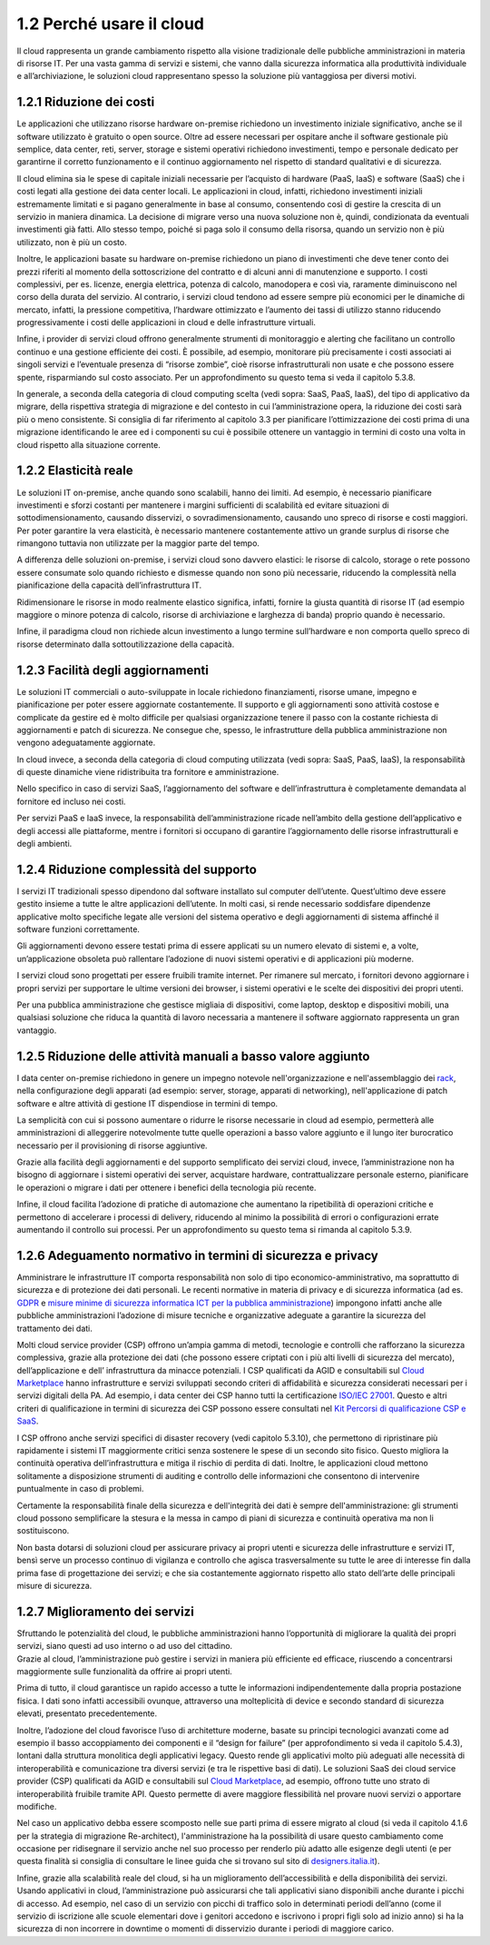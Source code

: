 1.2 Perché usare il cloud
=============================

Il cloud rappresenta un grande cambiamento rispetto alla visione
tradizionale delle pubbliche amministrazioni in materia di risorse IT.
Per una vasta gamma di servizi e sistemi, che vanno dalla sicurezza
informatica alla produttività individuale e all’archiviazione, le
soluzioni cloud rappresentano spesso la soluzione più vantaggiosa per
diversi motivi.

1.2.1 Riduzione dei costi
-----------------------------

Le applicazioni che utilizzano risorse hardware on-premise richiedono un
investimento iniziale significativo, anche se il software utilizzato è
gratuito o open source. Oltre ad essere necessari per ospitare anche il
software gestionale più semplice, data center, reti, server, storage e
sistemi operativi richiedono investimenti, tempo e personale dedicato
per garantirne il corretto funzionamento e il continuo aggiornamento nel
rispetto di standard qualitativi e di sicurezza.

Il cloud elimina sia le spese di capitale iniziali necessarie per
l’acquisto di hardware (PaaS, IaaS) e software (SaaS) che i costi legati
alla gestione dei data center locali. Le applicazioni in cloud, infatti,
richiedono investimenti iniziali estremamente limitati e si pagano
generalmente in base al consumo, consentendo così di gestire la crescita
di un servizio in maniera dinamica. La decisione di migrare verso una
nuova soluzione non è, quindi, condizionata da eventuali investimenti
già fatti. Allo stesso tempo, poiché si paga solo il consumo della
risorsa, quando un servizio non è più utilizzato, non è più un costo.

Inoltre, le applicazioni basate su hardware on-premise richiedono un
piano di investimenti che deve tener conto dei prezzi riferiti al
momento della sottoscrizione del contratto e di alcuni anni di
manutenzione e supporto. I costi complessivi, per es. licenze, energia
elettrica, potenza di calcolo, manodopera e così via, raramente
diminuiscono nel corso della durata del servizio. Al contrario, i
servizi cloud tendono ad essere sempre più economici per le dinamiche di
mercato, infatti, la pressione competitiva, l’hardware ottimizzato e
l’aumento dei tassi di utilizzo stanno riducendo progressivamente i
costi delle applicazioni in cloud e delle infrastrutture virtuali.

Infine, i provider di servizi cloud offrono generalmente strumenti di
monitoraggio e alerting che facilitano un controllo continuo e una
gestione efficiente dei costi. È possibile, ad esempio, monitorare più
precisamente i costi associati ai singoli servizi e l’eventuale presenza
di “risorse zombie”, cioè risorse infrastrutturali non usate e che
possono essere spente, risparmiando sul costo associato. Per un
approfondimento su questo tema si veda il capitolo 5.3.8.

In generale, a seconda della categoria di cloud computing scelta (vedi
sopra: SaaS, PaaS, IaaS), del tipo di applicativo da migrare, della
rispettiva strategia di migrazione e del contesto in cui
l’amministrazione opera, la riduzione dei costi sarà più o meno
consistente. Si consiglia di far riferimento al capitolo 3.3 per
pianificare l’ottimizzazione dei costi prima di una migrazione
identificando le aree ed i componenti su cui è possibile ottenere un
vantaggio in termini di costo una volta in cloud rispetto alla
situazione corrente.

1.2.2 Elasticità reale
--------------------------

Le soluzioni IT on-premise, anche quando sono scalabili, hanno dei
limiti. Ad esempio, è necessario pianificare investimenti e sforzi
costanti per mantenere i margini sufficienti di scalabilità ed evitare
situazioni di sottodimensionamento, causando disservizi, o
sovradimensionamento, causando uno spreco di risorse e costi maggiori.
Per poter garantire la vera elasticità, è necessario mantenere
costantemente attivo un grande surplus di risorse che rimangono tuttavia
non utilizzate per la maggior parte del tempo.

A differenza delle soluzioni on-premise, i servizi cloud sono davvero
elastici: le risorse di calcolo, storage o rete possono essere consumate
solo quando richiesto e dismesse quando non sono più necessarie,
riducendo la complessità nella pianificazione della capacità
dell’infrastruttura IT.

Ridimensionare le risorse in modo realmente elastico significa, infatti,
fornire la giusta quantità di risorse IT (ad esempio maggiore o minore
potenza di calcolo, risorse di archiviazione e larghezza di banda)
proprio quando è necessario.

Infine, il paradigma cloud non richiede alcun investimento a lungo
termine sull’hardware e non comporta quello spreco di risorse
determinato dalla sottoutilizzazione della capacità.

1.2.3 Facilità degli aggiornamenti
--------------------------------------

Le soluzioni IT commerciali o auto-sviluppate in locale richiedono
finanziamenti, risorse umane, impegno e pianificazione per poter essere
aggiornate costantemente. Il supporto e gli aggiornamenti sono attività
costose e complicate da gestire ed è molto difficile per qualsiasi
organizzazione tenere il passo con la costante richiesta di
aggiornamenti e patch di sicurezza. Ne consegue che, spesso, le
infrastrutture della pubblica amministrazione non vengono adeguatamente
aggiornate.

In cloud invece, a seconda della categoria di cloud computing utilizzata
(vedi sopra: SaaS, PaaS, IaaS), la responsabilità di queste dinamiche
viene ridistribuita tra fornitore e amministrazione.

Nello specifico in caso di servizi SaaS, l’aggiornamento del software e
dell’infrastruttura è completamente demandata al fornitore ed incluso
nei costi.

Per servizi PaaS e IaaS invece, la responsabilità dell’amministrazione
ricade nell’ambito della gestione dell’applicativo e degli accessi alle
piattaforme, mentre i fornitori si occupano di garantire l’aggiornamento
delle risorse infrastrutturali e degli ambienti.

1.2.4 Riduzione complessità del supporto
--------------------------------------------

I servizi IT tradizionali spesso dipendono dal software installato sul
computer dell’utente. Quest’ultimo deve essere gestito insieme a tutte
le altre applicazioni dell’utente. In molti casi, si rende necessario
soddisfare dipendenze applicative molto specifiche legate alle versioni
del sistema operativo e degli aggiornamenti di sistema affinché il
software funzioni correttamente.

Gli aggiornamenti devono essere testati prima di essere applicati su un
numero elevato di sistemi e, a volte, un’applicazione obsoleta può
rallentare l’adozione di nuovi sistemi operativi e di applicazioni più
moderne.

I servizi cloud sono progettati per essere fruibili tramite internet.
Per rimanere sul mercato, i fornitori devono aggiornare i propri servizi
per supportare le ultime versioni dei browser, i sistemi operativi e le
scelte dei dispositivi dei propri utenti.

Per una pubblica amministrazione che gestisce migliaia di dispositivi,
come laptop, desktop e dispositivi mobili, una qualsiasi soluzione che
riduca la quantità di lavoro necessaria a mantenere il software
aggiornato rappresenta un gran vantaggio.

1.2.5 Riduzione delle attività manuali a basso valore aggiunto
------------------------------------------------------------------

I data center on-premise richiedono in genere un impegno notevole
nell'organizzazione e nell'assemblaggio dei
`rack <https://it.wikipedia.org/wiki/Rack_(informatica)>`__, nella
configurazione degli apparati (ad esempio: server, storage, apparati di
networking), nell'applicazione di patch software e altre attività di
gestione IT dispendiose in termini di tempo.

La semplicità con cui si possono aumentare o ridurre le risorse
necessarie in cloud ad esempio, permetterà alle amministrazioni di
alleggerire notevolmente tutte quelle operazioni a basso valore aggiunto
e il lungo iter burocratico necessario per il provisioning di risorse
aggiuntive.

Grazie alla facilità degli aggiornamenti e del supporto semplificato dei
servizi cloud, invece, l’amministrazione non ha bisogno di aggiornare i
sistemi operativi dei server, acquistare hardware, contrattualizzare
personale esterno, pianificare le operazioni o migrare i dati per
ottenere i benefici della tecnologia più recente.

Infine, il cloud facilita l’adozione di pratiche di automazione che
aumentano la ripetibilità di operazioni critiche e permettono di
accelerare i processi di delivery, riducendo al minimo la possibilità di
errori o configurazioni errate aumentando il controllo sui processi. Per
un approfondimento su questo tema si rimanda al capitolo 5.3.9.

1.2.6 Adeguamento normativo in termini di sicurezza e privacy
-----------------------------------------------------------------

Amministrare le infrastrutture IT comporta responsabilità non solo di
tipo economico-amministrativo, ma soprattutto di sicurezza e di
protezione dei dati personali. Le recenti normative in materia di
privacy e di sicurezza informatica (ad es.
`GDPR <https://eugdpr.org/>`__ e `misure minime di sicurezza informatica
ICT per la pubblica
amministrazione <https://www.agid.gov.it/it/sicurezza/misure-minime-sicurezza-ict>`__)
impongono infatti anche alle pubbliche amministrazioni l’adozione di
misure tecniche e organizzative adeguate a garantire la sicurezza del
trattamento dei dati.

Molti cloud service provider (CSP) offrono un’ampia gamma di metodi,
tecnologie e controlli che rafforzano la sicurezza complessiva, grazie
alla protezione dei dati (che possono essere criptati con i più alti
livelli di sicurezza del mercato), dell’applicazione e dell’
infrastruttura da minacce potenziali. I CSP
qualificati da AGID e consultabili sul `Cloud
Marketplace <https://cloud.italia.it/marketplace/>`__
hanno infrastrutture e servizi sviluppati secondo criteri di
affidabilità e sicurezza considerati necessari per i servizi digitali
della PA. Ad esempio, i data center dei CSP hanno tutti la
certificazione `ISO/IEC
27001 <https://it.wikipedia.org/wiki/ISO/IEC_27001>`__. Questo e altri
criteri di qualificazione in termini di sicurezza dei CSP possono essere
consultati nel `Kit Percorsi di qualificazione CSP e
SaaS <https://www.agid.gov.it/sites/default/files/repository_files/kit_percorsi_di_qualificazione_id2.pdf>`__.

I CSP offrono anche
servizi specifici di disaster recovery (vedi capitolo 5.3.10), che
permettono di ripristinare più rapidamente i sistemi IT maggiormente critici
senza sostenere le spese di un secondo sito fisico. Questo migliora la
continuità operativa dell’infrastruttura e mitiga il rischio di
perdita di dati. Inoltre, le applicazioni cloud mettono solitamente
a disposizione strumenti di auditing e controllo
delle informazioni che consentono di intervenire puntualmente in caso
di problemi.

Certamente la responsabilità finale della sicurezza e dell'integrità
dei dati è sempre dell'amministrazione:
gli strumenti cloud possono semplificare
la stesura e la messa in campo di piani di sicurezza e continuità operativa
ma non li sostituiscono.

Non basta dotarsi di soluzioni cloud per assicurare privacy
ai propri utenti e sicurezza delle infrastrutture e servizi IT, bensì
serve un processo continuo di vigilanza e controllo che
agisca trasversalmente su tutte le aree di interesse
fin dalla prima fase di progettazione dei servizi;
e che sia costantemente aggiornato rispetto allo
stato dell’arte delle principali misure di sicurezza.

1.2.7 Miglioramento dei servizi
-----------------------------------

| Sfruttando le potenzialità del cloud, le pubbliche amministrazioni
  hanno l’opportunità di migliorare la qualità dei propri servizi, siano
  questi ad uso interno o ad uso del cittadino.
| Grazie al cloud, l’amministrazione può gestire i servizi in maniera
  più efficiente ed efficace, riuscendo a concentrarsi maggiormente
  sulle funzionalità da offrire ai propri utenti.

Prima di tutto, il cloud garantisce un rapido accesso a tutte le
informazioni indipendentemente dalla propria postazione fisica. I dati
sono infatti accessibili ovunque, attraverso una molteplicità di device
e secondo standard di sicurezza elevati, presentato precedentemente.

Inoltre, l’adozione del cloud favorisce l’uso di architetture moderne,
basate su principi tecnologici avanzati come ad esempio il basso
accoppiamento dei componenti e il “design for failure” (per
approfondimento si veda il capitolo 5.4.3), lontani dalla struttura
monolitica degli applicativi legacy. Questo rende gli applicativi molto
più adeguati alle necessità di interoperabilità e comunicazione tra
diversi servizi (e tra le rispettive basi di dati). Le soluzioni SaaS
dei cloud service provider (CSP) qualificati da AGID e consultabili sul
`Cloud
Marketplace <https://cloud.italia.it/marketplace/>`__,
ad esempio, offrono tutte uno strato di interoperabilità fruibile
tramite API. Questo permette di avere maggiore flessibilità nel provare
nuovi servizi o apportare modifiche.

Nel caso un applicativo debba essere scomposto nelle sue parti prima di
essere migrato al cloud (si veda il capitolo 4.1.6 per la strategia di
migrazione Re-architect), l'amministrazione ha la possibilità di usare
questo cambiamento come occasione per ridisegnare il servizio anche nel
suo processo per renderlo più adatto alle esigenze degli utenti (e per
questa finalità si consiglia di consultare le linee guida che si trovano
sul sito di
`designers.italia.it <https://designers.italia.it/guide/>`__).

Infine, grazie alla scalabilità reale del cloud, si ha un miglioramento
dell’accessibilità e della disponibilità dei servizi. Usando applicativi
in cloud, l’amministrazione può assicurarsi che tali applicativi siano
disponibili anche durante i picchi di accesso. Ad esempio, nel caso di
un servizio con picchi di traffico solo in determinati periodi dell’anno
(come il servizio di iscrizione alle scuole elementari dove i genitori
accedono e iscrivono i propri figli solo ad inizio anno) si ha la
sicurezza di non incorrere in downtime o momenti di disservizio durante
i periodi di maggiore carico.
